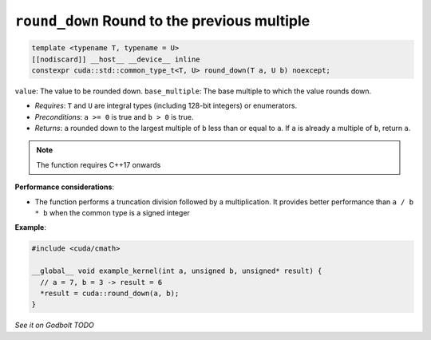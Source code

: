 .. _libcudacxx-extended-api-math-round-down:

``round_down`` Round to the previous multiple
=============================================

.. code:: cuda

   template <typename T, typename = U>
   [[nodiscard]] __host__ __device__ inline
   constexpr cuda::std::common_type_t<T, U> round_down(T a, U b) noexcept;

``value``: The value to be rounded down.
``base_multiple``:  The base multiple to which the value rounds down.

- *Requires*: ``T`` and ``U`` are integral types (including 128-bit integers) or enumerators.
- *Preconditions*: ``a >= 0`` is true and ``b > 0`` is true.
- *Returns*: ``a`` rounded down to the largest multiple of ``b`` less than or equal to ``a``. If ``a`` is already a multiple of ``b``, return ``a``.

.. note::

   The function requires C++17 onwards

**Performance considerations**:

- The function performs a truncation division followed by a multiplication. It provides better performance than ``a / b * b`` when the common type is a signed integer

**Example**:

.. code:: cuda

   #include <cuda/cmath>

   __global__ void example_kernel(int a, unsigned b, unsigned* result) {
     // a = 7, b = 3 -> result = 6
     *result = cuda::round_down(a, b);
   }

`See it on Godbolt TODO`
